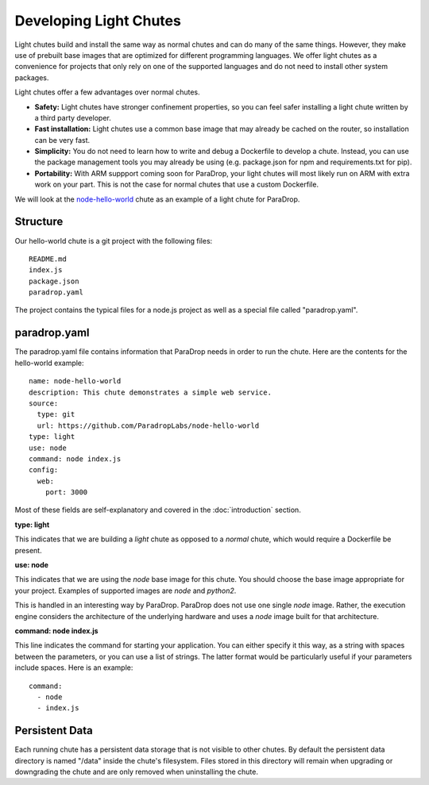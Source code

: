 Developing Light Chutes
=============================

Light chutes build and install the same way as normal chutes and can
do many of the same things.  However, they make use of prebuilt base
images that are optimized for different programming languages. We offer
light chutes as a convenience for projects that only rely on one of the
supported languages and do not need to install other system packages.

Light chutes offer a few advantages over normal chutes.

* **Safety:** Light chutes have stronger confinement properties, so
  you can feel safer installing a light chute written by a third party
  developer.
* **Fast installation:** Light chutes use a common base image that
  may already be cached on the router, so installation can be very
  fast.
* **Simplicity:** You do not need to learn how to write
  and debug a Dockerfile to develop a chute.  Instead, you can
  use the package management tools you may already be using
  (e.g. package.json for npm and requirements.txt for pip).
* **Portability:** With ARM suppport coming soon for ParaDrop,
  your light chutes will most likely run on ARM with extra work on your
  part.  This is not the case for normal chutes that use a custom
  Dockerfile.

We will look at the `node-hello-world
<https://github.com/ParadropLabs/node-hello-world>`_ chute as an example of a
light chute for ParaDrop.

Structure
-----------------------

Our hello-world chute is a git project with the following files::

    README.md
    index.js
    package.json
    paradrop.yaml


The project contains the typical files for a node.js project as well
as a special file called "paradrop.yaml".

paradrop.yaml
-----------------------

The paradrop.yaml file contains information that ParaDrop needs
in order to run the chute.  Here are the contents for the hello-world
example::

    name: node-hello-world
    description: This chute demonstrates a simple web service.
    source:
      type: git
      url: https://github.com/ParadropLabs/node-hello-world
    type: light
    use: node
    command: node index.js
    config:
      web:
        port: 3000

Most of these fields are self-explanatory and covered in the
:doc:`introduction` section.

**type: light**

This indicates that we are building a *light* chute as opposed
to a *normal* chute, which would require a Dockerfile be present.

**use: node**

This indicates that we are using the *node* base image for this
chute.  You should choose the base image appropriate for your
project.  Examples of supported images are *node* and *python2*.

This is handled in an interesting way by ParaDrop. ParaDrop does
not use one single *node* image. Rather, the execution engine
considers the architecture of the underlying hardware and uses
a *node* image built for that architecture.

**command: node index.js**

This line indicates the command for starting your application.  You can
either specify it this way, as a string with spaces between the
parameters, or you can use a list of strings.  The latter format would
be particularly useful if your parameters include spaces.  Here is an
example::

    command:
      - node
      - index.js

Persistent Data
-----------------------

Each running chute has a persistent data storage that is not visible
to other chutes.  By default the persistent data directory is named
"/data" inside the chute's filesystem.  Files stored in this directory
will remain when upgrading or downgrading the chute and are only removed
when uninstalling the chute.
